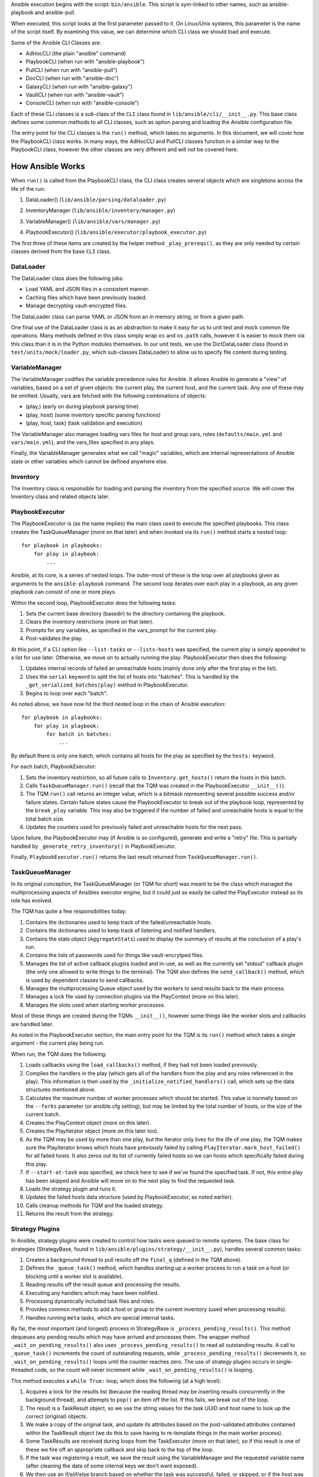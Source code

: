 Ansible execution begins with the script: ``bin/ansible``. This script is sym-linked to other names, such as ansible-playbook and ansible-pull.

When executed, this script looks at the first parameter passed to it. On Linux/Unix systems, this parameter is the name of the script itself. By examining this value, we can determine which CLI class we should load and execute.

Some of the Ansible CLI Classes are:

- AdHocCLI (the plain "ansible" command)
- PlaybookCLI (when run with "ansible-playbook")
- PullCLI (when run with "ansible-pull")
- DocCLI (when run with "ansible-doc")
- GalaxyCLI (when run with "ansible-galaxy")
- VaultCLI (when run with "ansible-vault")
- ConsoleCLI (when run with "ansible-console")


Each of these CLI classes is a sub-class of the ``CLI`` class found in ``lib/ansible/cli/__init__.py``. This base class defines some common methods to all CLI classes, such as option parsing and loading the Ansible configuration file.

The entry point for the CLI classes is the ``run()`` method, which takes no arguments. In this document, we will cover how the PlaybookCLI class works. In many ways, the AdHocCLI and PullCLI classes function in a similar way to the PlaybookCLI class, however the other classes are very different and will not be covered here.

How Ansible Works
#################

When ``run()`` is called from the PlaybookCLI class, the CLI class creates several objects which are singletons across the life of the run:

1. DataLoader() (``lib/ansible/parsing/dataloader.py``)
    .. ansible_include:: cli/__init__.py
       :language: python
       :start-after: STARTDOC: architecture_deep_dive:ID:cli_data_loader
       :end-before: ENDDOC: architecture_deep_dive:ID:cli_data_loader
2. InventoryManager (``lib/ansible/inventory/manager.py``)
    .. ansible_include:: cli/__init__.py
       :language: python
       :start-after: STARTDOC: architecture_deep_dive:ID:cli_inventory
       :end-before: ENDDOC: architecture_deep_dive:ID:cli_inventory
3. VariableManager() (``lib/ansible/vars/manager.py``)
    .. ansible_include:: cli/__init__.py
       :language: python
       :start-after: STARTDOC: architecture_deep_dive:ID:cli_variable_manager
       :end-before: ENDDOC: architecture_deep_dive:ID:cli_variable_manager
4. PlaybookExecutor() (``lib/ansible/executor/playbook_executor.py``)

The first three of these items are created by the helper method ``_play_prereqs()``, as they are only needed by certain classes derived from the base ``CLI`` class.

DataLoader
----------

The DataLoader class does the following jobs:

- Load YAML and JSON files in a consistent manner. 
- Caching files which have been previously loaded.
- Manage decrypting vault-encrypted files.

The DataLoader class can parse YAML or JSON from an in memory string, or from a given path.

One final use of the DataLoader class is as an abstraction to make it easy for us to unit test and mock common file operations. Many methods defined in this class simply wrap ``os`` and ``os.path`` calls, however it is easier to mock them via this class than it is in the Python modules themselves. In our unit tests, we use the DictDataLoader class (found in ``test/units/mock/loader.py``, which sub-classes DataLoader) to allow us to specify file content during testing.

VariableManager
---------------

The VariableManager codifies the variable precedence rules for Ansible. It allows Ansible to generate a "view" of variables, based on a set of given objects: the current play, the current host, and the current task. Any one of these may be omitted. Usually, vars are fetched with the following combinations of objects:

- (play,) (early on during playbook parsing time)
- (play, host) (some inventory specific parsing functions)
- (play, host, task) (task validation and execution)

The VariableManager also manages loading vars files for host and group vars, roles (``defaults/main.yml`` and ``vars/main.yml``), and the vars_files specified in any plays.

Finally, the VariableManager generates what we call "magic" variables, which are internal representations of Ansible state or other variables which cannot be defined anywhere else.

Inventory
---------

The Inventory class is responsible for loading and parsing the inventory from the specified source. We will cover the Inventory class and related objects later.

PlaybookExecutor
----------------

The PlaybookExecutor is (as the name implies) the main class used to execute the specified playbooks. This class creates the TaskQueueManager (more on that later) and when invoked via its ``run()`` method starts a nested loop::

    for playbook in playbooks:
        for play in playbook:
            ...

Ansible, at its core, is a series of nested loops. The outer-most of these is the loop over all playbooks given as arguments to the ``ansible-playbook`` command. The second loop iterates over each play in a playbook, as any given playbook can consist of one or more plays.

Within the second loop, PlaybookExecutor does the following tasks:

1. Sets the current base directory (basedir) to the directory containing the playbook.
2. Clears the inventory restrictions (more on that later).
3. Prompts for any variables, as specified in the vars_prompt for the current play.
4. Post-validates the play.

At this point, if a CLI option like ``--list-tasks`` or ``--lists-hosts`` was specified, the current play is simply appended to a list for use later. Otherwise, we move on to actually running the play. PlaybookExecutor then does the following:

1. Updates internal records of failed an unreachable hosts (mainly done only after the first play in the list).
2. Uses the ``serial`` keyword to split the list of hosts into "batches". This is handled by the ``_get_serialized_batches(play)`` method in PlaybookExecutor.
3. Begins to loop over each "batch".

As noted above, we have now hit the third nested loop in the chain of Ansible execution::

    for playbook in playbooks:
        for play in playbook:
            for batch in batches:
                ...

By default there is only one batch, which contains all hosts for the play as specified by the ``hosts:`` keyword.

For each batch, PlaybookExecutor:

1. Sets the inventory restriction, so all future calls to ``Inventory.get_hosts()`` return the hosts in this batch.
2. Calls ``TaskQueueManager.run()`` (recall that the TQM was created in the PlaybookExecutor ``__init__()``).
3. The TQM ``run()`` call returns an integer value, which is a bitmask representing several possible success and/or failure states. Certain failure states cause the PlaybookExecutor to break out of the playbook loop, represented by the ``break_play`` variable. This may also be triggered if the number of failed and unreachable hosts is equal to the total batch size.
4. Updates the counters used for previously failed and unreachable hosts for the next pass.

Upon failure, the PlaybookExecutor may (if Ansible is so configured), generate and write a "retry" file. This is partially handled by ``_generate_retry_inventory()`` in PlaybookExecutor.

Finally, ``PlaybookExecutor.run()`` returns the last result returned from ``TaskQueueManager.run()``.

TaskQueueManager
----------------

In its original conception, the TaskQueueManager (or TQM for short) was meant to be the class which managed the multiprocessing aspects of Ansibles executor engine, but it could just as easily be called the PlayExecutor instead as its role has evolved.

The TQM has quite a few responsibilities today:

1. Contains the dictionaries used to keep track of the failed/unreachable hosts.
2. Contains the dictionaries used to keep track of listening and notified handlers.
3. Contains the stats object (``AggregateStats``) used to display the summary of results at the conclusion of a play's run.
4. Contains the lists of passwords used for things like vault-encrytped files.
5. Manages the list of active callback plugins loaded and in-use, as well as the currently set "stdout" callback plugin (the only one allowed to write things to the terminal). The TQM also defines the ``send_callback()`` method, which is used by dependent classes to send callbacks.
6. Manages the multiprocessing Queue object used by the workers to send results back to the main process.
7. Manages a lock file used by connection plugins via the PlayContext (more on this later).
8. Manages the slots used when starting worker processes.

Most of these things are created during the TQMs ``__init__()``, however some things like the worker slots and callbacks are handled later.

As noted in the PlaybookExecutor section, the main entry point for the TQM is its ``run()`` method which takes a single argument - the current play being run.

When run, the TQM does the following:

1. Loads callbacks using the ``load_callbacks()`` method, if they had not been loaded previously.
2. Compiles the handlers in the play (which gets all of the handlers from the play and any roles referenced in the play). This information is then used by the ``_initialize_notified_handlers()`` call, which sets up the data structures mentioned above.
3. Calculates the maximum number of worker processes which should be started. This value is normally based on the ``--forks`` parameter (or ansible.cfg setting), but may be limited by the total number of hosts, or the size of the current batch.
4. Creates the PlayContext object (more on this later).
5. Creates the PlayIterator object (more on this later too).
6. As the TQM may be used by more than one play, but the iterator only lives for the life of one play, the TQM makes sure the PlayIterator knows which hosts have previously failed by calling ``PlayIterator.mark_host_failed()`` for all failed hosts. It also zeros out its list of currently failed hosts so we can hosts which specifically failed during this play.
7. If ``--start-at-task`` was specified, we check here to see if we've found the specified task. If not, this entire play has been skipped and Ansible will move on to the next play to find the requested task.
8. Loads the strategy plugin and runs it.
9. Updates the failed hosts data structure (used by PlaybookExecutor, as noted earlier).
10. Calls cleanup methods for TQM and the loaded strategy.
11. Returns the result from the strategy.

Strategy Plugins
----------------

In Ansible, strategy plugins were created to control how tasks were queued to remote systems. The base class for strategies (StrategyBase, found in ``lib/ansible/plugins/strategy/__init__.py``), handles several common tasks:

1. Creates a background thread to pull results off the ``final_q`` (defined in the TQM above).
2. Defines the ``_queue_task()`` method, which handles starting up a worker process to run a task on a host (or blocking until a worker slot is available).
3. Reading results off the result queue and processing the results. 
4. Executing any handlers which may have been notified.
5. Processing dynamically included task files and roles.
6. Provides common methods to add a host or group to the current inventory (used when processing results).
7. Handles running ``meta`` tasks, which are special internal tasks.

By far, the most important (and longest) process in StrategyBase is ``_process_pending_results()``. This method dequeues any pending results which may have arrived and processes them. The wrapper method ``_wait_on_pending_results()`` also uses ``_process_pending_results()`` to read all outstanding results. A call to ``_queue_task()`` increments the count of outstanding requests, while ``_process_pending_results()`` decrements it, so ``_wait_on_pending_results()`` loops until the counter reaches zero. The use of strategy plugins occurs in single-threaded code, so the count will never increment while ``_wait_on_pending_results()`` is looping.

This method executes a ``while True:`` loop, which does the following (at a high level):

1. Acquires a lock for the results list (because the reading thread may be inserting results concurrently in the background thread), and attempts to ``pop()`` an item off the list. If this fails, we break out of the loop.
2. The result is a TaskResult object, so we use the string values for the task UUID and host name to look up the correct (original) objects.
3. We make a copy of the original task, and update its attributes based on the post-validated attributes contained within the TaskResult object (we do this to save having to re-template things in the main worker process).
4. Some TaskResults are received during loops from the TaskExecutor (more on that later), so if this result is one of these we fire off an appropriate callback and skip back to the top of the loop.
5. If the task was registering a result, we save the result using the VariableManager and the requested variable name (after cleaning the data of some internal keys we don't want exposed).
6. We then use an if/elif/else branch based on whether the task was successful, failed, or skipped, or if the host was unreachable via the requested connection method.
7. After this if/elif/else, we decrement the pending results counter and remove the host from the blocked list (which is used by some strategy plugins, such as the ``free`` strategy).
8. The current result is appended to a running list of processed results.
9. If the current task came from a role, and the task was not skipped, we set a flag on the given role (stored in the ROLE_CACHE dictionary) indicating that this role had a task run. This is used later to prevent roles from executing more than once.
10. If this method was invoked with a maximum number of passes set, check to see if we've exceeded that count and break out of the loop if so.
11. Finally, the above list of processed results is returned.

When a task fails:

1. We check for ``ignore_errors``. If it is True, we just increment a couple of stats saying the task was 'OK' and/or 'changed'.
2. If we're not ignoring errors, we check to see if this is a "run once" task.
   - If yes, we make sure we fail every host in the current group, because a failed run-once task is a fatal failure for all hosts.
   - If not, we just fail the current host.
3. In all cases, the callback for failed tasks is sent.

For any failures, the failed host is added to the corresponding TQM dictionary, and ``mark_host_failed`` is called via the PlayIterator. This is necessary so that the PlayIterator can transition state to the rescue or always portion of a block, or to finish iterating over tasks completely.

When a host is unreachable:

1. The host is added to the unreachable hosts list.
2. The corresponding callback is sent.
3. The corresponding stats value is updated.

When a task is skipped:

1. The corresponding callback is sent.
2. The corresponding stats value is updated.

When a task is successful, quite a bit more happens. First, whether or not this task contained a loop, we generate a list of task results. By default, with no loop, this list will contain a single item, which is the dictionary data ``_result`` from the original TaskResult. When there is a loop, this list comes from ``TaskResult._result['results']`` instead.

For each result in this list (``result_items``), a loop does the following:

1. If the task is notifying a handler (and was 'changed'), we attempt to find the handler based on the name and/or listener string. If found, we append this host to the proper list contained within the TQM dictionary ``_notified_handlers``.
2. If the task was ``add_host``, we create a new host via the Inventory object.
3. If the task was ``add_group``, we create a new group via the Inventory object.
4. If the result contains ``ansible_facts`` as a key, we use the VariableManager to save the returned facts in the correct location, depending on the module name and (when the task used ``delegate_to:``) the host.
5. If the result contains ``ansible_stats`` as a key, we use the stats object in the TQM to update some statistics.

Once the sub-result loop is complete:

1. If the top-level result dictionary contains the key ``diff``, the diff data (for files) is shown.
2. If this was not a dynamic include (for tasks or roles), the corresponding stats are updated.
3. The corresponding callback is sent.

The last important piece of StrategyBase is the ``_queue_task()`` method. This method originally did place tasks in a multiprocessing Queue object, but currently this method handles starting a WorkerProcess (defined in ``lib/ansible/executor/process/worker.py``) to avoid limitations of serializing complex objects. The overall flow of this method is:

1. Creates a lock if necessary, which is used later during module formatting.
2. Creates a ``SharedPluginLoaderObj`` class, which was originally used to send PluginLoader updates to forked processes (but may now be unnecessary).
3. Attempts to find an open slot in the TQM workers list. If not slot is available, it will do a short sleep (to avoid a tight spin) and try again.
4. Increments the pending results counter.

Strategy Plugin Responsibilities
--------------------------------

As with many things, strategy plugins override the ``run()`` method. Strategy plugins built on top of StrategyBase are responsible for quite a few things on the controller side in this method:

1. Use the PlayIterator and Inventory objects to ensure all hosts (which have not failed) receieve every task in the order they are listed in the play.
2. Use ``_queue_task()`` to queue a task for a given host.
3. Use either ``_wait_for_results()`` or ``_process_pending_results()`` to fetch outstanding results.
4. Handle the processing and loading of dynamic includes for tasks, roles, etc.
5. Skipping tasks which come from a role which has already run (and does not allow duplicates).
6. Running ``meta`` tasks, which do not run through the full executor engine.
7. Finally, return the super ``run()`` method when done (``return super(StrategyModule, self).run(iterator, play_context, result)``).

PlayContext
-----------

The PlayContext is used to consolidate configuration settings for many aspects of a plays execution, including connection variables, become variables, and some other flags which may be set (such as verbosity).

The PlayContext also manages the precedence of these settings: Play < CLI Options < Task Parameters. This precedence is maintained by calling the following methods in order:

* ``set_options(options)``
* ``set_play(play)``
* ``set_task_and_variable_override(task, variables, templar)``

The first two of these are pretty simple, however ``set_task_and_variable_override()`` does several complex things.

1. Makes a copy of itself. This is done for safety, and to make it a bit easier to use this method at the point of the executor engine which uses it. All operations after this point modify the copy, not the ``self`` object.
2. For all attributes on the task object passed in as a parameter, if there's a matching attribute on PlayContext we copy the value over.
3. If the task is using ``delegate_to:``, we check the variables dictionary passed in for ``ansible_delegated_vars`` (created by VariableManager). These delegated variables are used to further override certain connection settings in the PlayContext.
4. The ``MAGIC_VARIABLE_MAPPING`` dictionary is used to update attributes based on possible variable name aliases. This uses the delegated vars from above first, and if those are not present it will look in the variables dictionary passed as a parameter.
5. Deals with legacy ``sudo`` and ``su`` variables and turns them into the corresponding ``become`` value.
6. Makes sure that, if we were using the ``local`` connection before taking overrides into account, we double-check to make sure the proper connection type and user is being used.
7. Sets become defaults, which will initialize values if they were not set.
8. Deals with "check-mode" options (currently including a deprecated option).
9. Returns the copied object from step 1.

Finally, the PlayContext manages formatting commands based on its internal become variables. This is handled in the ``make_become_cmd()`` method.

PlayIterator
------------

The PlayIterator is essentially a finite-state machine. Its primary job is to iterate over a list of blocks and the tasks contained within, which may have optional ``rescue`` and ``always`` portions. It uses states to determine which portion of the block from which the next task will come. In a block with no failures or nested blocks, the states will transition as follows::

    ITERATING_SETUP -> ITERATING_TASKS -> ITERATING_ALWAYS -> ITERATING_COMPLETE

If there is a failure in the setup or tasks portion of the block, the transitions will be::

    ITERATING_SETUP -> ITERATING_TASKS -> ITERATING_RESCUE -> ITERATING_ALWAYS -> ITERATING_COMPLETE

The PlayIterator maintains a dictionary, which uses host names for keys and ``HostState`` objects for values. Each ``HostState`` object contains:

- A copy of the list of blocks from the compiled play (more on this later).
- An index for each block portion (block/rescue/always), indicating which task the host is currently on.
- The current run state. These states are defined in PlayIterator (the ``ITERATING_*`` values shown above).
- The current failure state, which is a bitmask of possible values.
- The current dependency chain of roles.
- Three entries for tracking child state. These are used when a block section contains a nested block.
- A flag indicating whether the host has a ``setup`` result pending.
- A flag indicating whether the current state involved executing a ``rescue`` block.
- A flag indicating whether a task was found when ``--start-at-task`` was used from the command line.

The ``HostState`` object doesn't do much else beyond defining some helper methods, though the ``copy()`` call is used to safe guard the state when iterating with ``peek=True``. Using the copyied HostState, the PlayIterator can modify the state without prematurely advancing the host to the next task.

The PlayIterator class has multiple critical methods:

- ``__init__``, which compiles the current play down to a list of blocks and creates the dictionary of states. It also handles searching the blocks for a task if ``--start-at-task`` was specified.
- ``get_next_task_for_host``, which fetches the next task for a given host. ``_get_next_task_from_state`` does most of the work for this method.
- ``mark_host_failed``, which sets the ``fail_state`` flag for the current host state. The ``_set_failed_state`` method does most of the work for this method.
- ``is_failed``, which determines if the host is considered failed, based on its current block position and ``fail_state`` flag. The ``_check_failed_state`` method does most of the work here.
- ``add_tasks``, which is used to insert blocks from dynamic includes into the state for a given host. The ``_insert_tasks_into_state`` method does most of the work for this.

The common thread here is that each of the main methods has a helper. The reason for this is because of nested blocks, which create recursive states. For each main method, the helper method may be called recursively due to the child states.

The ``get_next_task_for_host`` is the main method of PlayIterator. This method always returns a ``(state, task)`` tuple. If the given host is done iterating, the task will be set to ``None``. This method:

1. Uses ``get_host_state`` to get a copy of the current state for the given host.
2. As an early exit, the state is checked for ``ITERATING_COMPLETE``, and if so the ``(state, None)`` tuple is returned.
3. The helper ``_get_next_task_from_state`` is called to advance the state to the next task.
4. If we're not peeking at the next task, we save the modified state back to the dictionary of host states to make the advancement permanent.
5. The found task and state are returned as the tuple ``(state, task)``.

This is quite simple, as ``_get_next_task_from_state`` does the heavy lifting here. The transitions between ``ITERATING_TASKS``, ``ITERATING_RESCUE``, and ``ITERATING_ALWAYS`` are very similar. This method functions as a ``while True:`` loop, which is broken out the first time a valid task is found, a failed state is found, or the ``ITERATING_COMPLETE`` state is hit. Within this loop:

1. The current block is fetched, based on the ``state.cur_block`` value.
2. If the ``run_state`` is ``ITERATING_SETUP``:
   1. We check to see if the host is waiting for a pending setup task. 
   2. If so, we clear this flag and move to ``ITERATING_TASKS`` by incrementing and/or reseting state counters.
   3. If not, we determine the gathering method and figure out if this host needs to gather facts, and set the task to the setup task.
3. If the ``run_state`` is ``ITERATING_TASKS``:
   1. Clear the ``pending_setup`` flag if it's set.
   2. If the ``tasks_child_state`` is set:
      1. Call ``_get_next_task_from_state`` on the child state.
      2. If the child state has a failed state, we use the ``_set_failed_state`` helper to fail the current (parent) state and zero out the child state.
      3. If the child state returned ``None`` for a task, or if the child state reached ``ITERATING_COMPLETE``, we also zero out the child state but instead of failing we continue back to the top of the while loop to try and find the next task from the advanced state.
   3. When there's no child state:
      1. If the current state is failed, advance the state to ``ITERATING_RESCUE`` and continue back to the top of the loop.
      2. If the current task index went past the end of the task list for this portion of the block, advance the state to ``ITERATING_ALWAYS`` and continue back to the top of the loop.
      3. Get the task from the current block section. If this task is a ``Block`` object, create a child state (starting in ``ITERATING_TASKS``, because a child state will never run setup). We also clear the task so we don't break out of the loop and instead on the next pass will iterate into the child state. Otherwise, if the task is just a ``Task``, we'll break out of the loop.
4. If the ``run_state`` is ``ITERATING_RESCUE``, we pretty much do exactly the same thing as above, with two differences:
   1. We advance to ``ITERATING_ALWAYS`` on failures, or if we run out of tasks.
   2. If we did run out of tasks, it means we performed a rescue, so we reset the ``fail_state`` and set the ``did_rescue`` flag to True. This flag is used later to make sure we don't consider a state failed if it has done a rescue.
5. If the ``run_state`` is ``ITERATING_ALWAYS``, we again do the same thing as ``ITERATING_TASKS``, with two exceptions:
   1. We advance to ``ITERATING_COMPLETE`` on failures, or if we run out of tasks.
   2. If we did run out of tasks, we advance the ``cur_block`` counter and reset all of the other state counters. If this block was an "end of role" block (and this role had a task run), we set a flag to use later to prevent roles from running more than once.
6. If the ``run_state`` is ``ITERATING_COMPLETE``, we again return the ``(state, None)`` tuple.
7. If the task value here is not ``None``, we break out of the loop and return the ``(state, task)`` tuple.

The ``mark_host_failed`` and ``_set_failed_state`` work similarly. Starting in the main function:

1. Uses ``get_host_state`` to get a copy of the current state for the given host.
2. Calls ``_set_failed_state`` to set the failure state.
3. Saves the modified state back to the state dictionary.
4. Adds the host to the ``removed_hosts`` list.

And in ``_set_failed_state``:

1. If ``run_state`` is ``ITERATING_SETUP``:
   1. Add ``FAILED_SETUP`` to the ``fail_state`` bitmask.
   2. Set the ``run_state`` to ``ITERATING_COMPLETE``.
2. If ``run_state`` is ``ITERATING_TASKS``:
   1. If there's a child state here, set the child state to the value returned by a recursive call to ``_set_failed_state``.
   2. Otherwise, add ``FAILED_TASKS`` to the ``fail_state`` bitmask.
      1. If there's a rescue block, set the ``run_state`` to ``ITERATING_RESCUE``.
      2. Otherwise we set the ``run_state`` to ``ITERATING_COMPLETE``.
3. If the ``run_state`` is ``ITERATING_RESCUE`` or ``ITERATING_ALWAYS``, we do the same thing as above except for the different failure values and the state to which we advance.
4. We return the newly modified state.

We noted above that each HostState object contains a copy of the block list. The reason we do this is because each host may (via dynamically included tasks or roles), end up with a different list of blocks upon which to iterate. This comes into effect when ``add_tasks``/``_insert_tasks_into_state`` are used. Again, these functions work similarly to the above, where we can recursively dive into child states. The main thing to note here is that the ``Block`` objects contained in each HostState are the same objects, even if the lists are different. So, as we insert new blocks into these lists, we need to make a copy of the target block we're inserting into so we don't impact other hosts. Here's an example from the ``ITERATING_TASKS`` section of ``_insert_tasks_into_state``::

    if state.run_state == self.ITERATING_TASKS:
        if state.tasks_child_state:
            state.tasks_child_state = self._insert_tasks_into_state(state.tasks_child_state, task_list)
        else:
            target_block = state._blocks[state.cur_block].copy(exclude_parent=True)
            before = target_block.block[:state.cur_regular_task]
            after  = target_block.block[state.cur_regular_task:]
            target_block.block = before + task_list + after
            state._blocks[state.cur_block] = target_block

Worker Process
--------------

As noted above, when a strategy queues a task, Ansible creates a ``WorkerProcess`` to handle it. This class is a subclass of ``multiprocessing.Process``, so we simply override the ``run()`` method.

When Ansible 2.0 was first being written, we originally started all workers at once and passed them things over a multiprocessing ``Queue``. However, we quickly ran into speed and memory issues doing so, so we now create workers on the fly and they receive all shared-memory objects via the ``__init__`` call of ``WorkerProcess``. The other thing ``__init__`` does is to create a copy of the stdin when a TTY is in use, or to make sure stdin is pointed at ``/dev/null`` when there is no TTY.

The implementation of ``run()`` is very simple, as it basically just creates a ``TaskExecutor`` object and immediately calls its ``run()`` method to execute the task. If successful, the resulting ``TaskResult`` object is put on on the shared queue (``rslt_q``) and the worker exits. If an execption was raised, we try and do a little special handling depending on the error, and put a custom-made ``TaskResult`` on the queue for the main thread to process.

Task Executor
-------------

As noted above, the ``TaskExecutor`` is the main classed used in the forked worker process. The main entry point is (of course) the ``run()`` method, which does the following:

1. Creates the loop items list using the ``_get_loop_items()`` method. If current task has no loop, the value will be ``None``. If an error is raised here, the error is saved and deferred to later due to the fact that the task may be skipped via a conditional.
2. If there is a list of items to process from the list:
   1. ``TaskExecutor`` calls the ``_run_loop()`` method. This method calls ``_execute()`` in a loop and returns a list of results, which is then embedded in a dictionary result to become the ``result['results']`` value mentioned in the section on ``_process_pending_results()`` above.
   2. Each result is also checked to see if any sub-result was changed and/or failed, which determines whether the task overall was changed and/or failed.
   3. If the items list was empty (which can happen due to conditional filtering in ``_get_loop_items()``), an appropriate result is generated.
3. If there is no list of items, the ``_execute()`` method is called directly.

Before we get to ``_execute()``, we'll look at the chain of execution when looping. The call to ``_run_loop`` does the following:

1. Creates a list to keep track of results.
2. Determines the loop variable name. By default, this is ``item`` but can be set via the loop control object. We also do a check here to see if the loop variable name already exists in the variable dictionary and issue a warning to the user if so.
3. Items are squashed. This typically occurs for packaging modules so they can be executed in one pass instead of multiple, but it possible to configure other modules to be "squashable".
4. Items are looped over:
   1. Add the item to the variable dictionary, using the loop variable name determined above.
   2. If there is a pause configured in the loop control and this is not the first pass, we pause for the configured amount of time.
   3. Create a copy of the Task object. Because later on we call ``post_validate`` on the task (which modifies the task in-place) and we're looping, we need a clean copy for each pass.
   4. Also create a copy of the PlayContext object for the same reason.
   5. Swaps the copied Task and PlayContext objects, call ``_execute()``, and then swap the objects back.
   6. The result from ``_execute()`` above is updated with information about the loop item as well as a flag indicating it's a loop result, and a special TaskResult is sent back via the result queue to trigger a per-item callback (see the above flow for ``_process_pending_results()`` to see where this is used).
   7. The result is appended to the result list, and we remove the loop variable from the variable dictionary.
5. Finally, the list of results is returned.

The ``_execute()`` method is the main method used in ``TaskExecutor``. This method:

1. Uses the internal variables (set in ``__init__``) or those passed in via the method call (which happens when looping over items) and creates a ``Templar`` object for templating things later.
2. A flag is created to determine if there was an error validating the PlayContext object. We do this as the task may be skipped due to a conditional later, in which case this deferred error can be ignored.
3. The PlayContext is updated via the ``set_task_and_variable_overrides()`` mentioned above, and the object is post-validated (meaning all variables are finalized into values) using the ``Templar`` created above. We also use the variable dictionary to set any special variables the PlayContext may care about via the ``PlayContext.update_vars()`` method.
4. Evaluate conditionals. This will loop over the list of conditionals on the task, and if any evaluate to ``False`` the task will be skipped. If errors are raised here, we may return one of the deferred errors instead (which happened first and thus take precedence).
5. If the task was not skipped and we have any deferred errors, we re-raise them as they are fatal at this point.
6. If the task is a dynamic include (a task file or a role), we stop here and return a special result containing the variables from the include, which will be processed as described above in the ``_process_pending_results()`` section.
7. If this is a regular task, we now post-validate it using the ``Templar`` created above. This means any attributes containing variables will be templated to contain their final values. As noted above, this is done in-place, which is why we create a copy of the task object before calling ``_execute()``.
8. The connection plugin is loaded.
9. The action plugin is loaded.
10. The ``omit`` value is pulled out of the variable dictionary, and any task attributes which equal this value are filtered out.
11. If using the do/until task syntax, we setup the number of loops, etc. to use. By default, there will be one loop with no pause so the task is executed at least once.
12. We make a copy of the variables, in case we need to update them with the value from a ``register`` on a task or some other reason.
13. Begin looping over the number of retries:
   1. Call the ``run()`` method of the loaded action plugin (referred to as the ``handler``).
   2. If namespaced facts are enabled (in Ansible 2.4+), we move any returned facts to the special facts namespace.
   3. If the result contains an ``rc`` (return code) value and it is non-zero, we set the ``failed`` flag on the result to ``True``.
   4. If the task was not skipped, we call the helper methods ``_evaluate_failed_when_result`` and ``_evaluate_changed_when_result`` to modify the result (if the user has specified ``changed_when`` or ``failed_when`` on the task).

   5. If this task is using a do/until loop, we evaluate the ``until`` conditional here to see if it has been satisfied. If not, start over at step #1 above. Whether we've succeeded or failed, a few extra flags are updated on the result to reflect the results of the do/until loop, in case this was the last retry attempt. Another per-item result callback is triggered here on a retry, similar to the per-item callback triggered in the item loop above.
14. We again save the ``register`` value into the vars and move namespaced facts (if necessary).
15. If this task is notifying a handler, we set a special internal variable (``_ansible_notify``) in the result dictionary with the values from the task.
16. If any delegated vars exist in the variable dictionary, we also add them to the dictionary result in the special variable named ``_ansible_delegated_vars`` for use in ``_process_pending_results``.
17. Finally, we return the result dictionary.

Action Plugins
--------------

Action plugins create a layer between the Ansible controller and the remote system. All action plugins are sub-classes of ``ActionBase`` (defined in ``lib/ansible/plugins/action/__init__.py``), which defines many methods necessary for running commands on remote systems. This makes sense when you consider that action plugins are very closely tied to connection plugins (discussed below).

The ``ActionBase`` class does the following:

1. Provides helper methods for remote file systems. For example:
   1. Determining if a remote file or directory exists (``_remote_file_exists``).
   2. Managing remote temp directories (``_make_tmp_path``, ``_early_needs_tmp_path``, and ``_remove_tmp_path``).
2. Using the module formatting methods to compile the module we will send to the remote system.
3. Creating the environment string, which is prepended to the remote command Ansible runs to execute the module.
4. Copying files (via the connection plugin) and managing remote permissions to ensure the files are accessible/executable as needed:
   1. ``_transfer_file`` - copies a file to the remote system.
   2. ``_transfer_data`` - which creates a temp file and uses ``_transfer_file`` to move it to the remote system.
   3. ``_fixup_perms`` (deprecated) and ``_fixup_perms2``, used to ensure the permissions on the remote file/directory are correct.
   4. ``_remote_chown``, ``_remote_chmod``, and ``_remote_set_user_facl`` - used to ensure the correct ownership and/or accessibility of the remote file.
   5. ``_remote_expand_user`` - used to expand the ``~`` shell variable to a full path.
5. Fetching information about remote files:
   1. ``_execute_remote_stat`` - uses ``_execute_module`` (more on that below) to run the ``stat`` module on a remote path.
   2. ``_remote_checksum`` - uses ``_execute_remote_stat`` to get a remote checksum in a consistent and platform-agnostic way.
6. Inserts some special module arguments based on internal settings via ``_update_module_args``.
7. Allows for executing raw commands on remote systems via ``_low_level_execute_command``.
8. Defines a common method for running modules via ``_execute_module``.
9. Defines a common method for parsing the data returned from a module execution into a Python data structure (``_parse_returned_data``).

Most of these methods are basic helpers, with ``_low_level_execute_command`` and ``_execute_module`` (which uses the former) being the main methods used.

Following the standard Ansible plugin convention, all action plugins derived from ``ActionBase`` override the ``run()`` method. The ``normal`` action plugin is the default, when an action plugin is not found matching the name of the module being executed (this is handled in the ``TaskExecutor`` during action plugin loading time, as mentioned above). Within their ``run()`` method, derived action plugins will eventually use ``_execute_module`` to run a module on a remote system. It is designed to be flexible though, so it is just as easy to run the original task delivered via ``TaskExecutor`` or any other module with any args. The ``_execute_module`` method:

1. First determines if any of the internal data has been overridden by parameters.
2. Builds the module using ``_configure_module()``, which returns the module style, remote shebang, module data, and module path.
3. If pipelining is disabled, we check to see if we need a remote temp directory and make one if so. We also build the remote file name and upload path for the module.
4. If the ``module_style`` value returned by ``_configure_module`` is a special value ('old', 'non_native_want_json', 'binary'), we create an arguments file containing the module arguments and upload it in a format based on the ``module_style`` value.
5. The environment string is built using ``_compute_environment_string()``.
6. A list of remote files to upload is built, to keep track of things we need to manage permissions on and possibly delete later.
7. If this task is an ``async`` task:
   1. Use ``_configure_module`` to build the ``async_wrapper`` module.
   2. Upload the above module package.
   3. Build the command string to execute it later.
8. Otherwise:
   1. If pipelining is enabled, we set the ``in_data`` value to the ``module_data`` returned by ``_configure_module`` above, otherwise the remote command is set to the remote path created earlier.   2. In certain situations, we may need to manually remove the temp directory later, so that is calculated next.
   3. The final command to run on the remote system is built using the associated connection plugin's shell plugin (more on this later).
9. Permissions are updated on all remote files in the list we created earlier using ``_fixup_perms2``.
10. ``_low_level_execute_command`` is called to actually run the command we built on the target system.
11. The resulting data string is parsed using ``_parse_returned_data`` into a Python dictionary. This data is expected to be JSON, so this method mainly handles stripping out extraneous data from the module and turning the JSON it sent on stdout into this data. We also clean out some internal variables using ``_remove_internal_keys()``.
12. If there is a temp directory to delete, it is deleted here.
13. The stdout and stderr values are split into lines and stored back into the result dictionary.
14. The result dictionary is returned.

As noted above, ``_low_level_execute_command`` is used to do the actual running of the module command on the remote system. However, this method is also used directly when we're doing something on the target system outside of Python and also serves as the basis of execution for the ``raw`` and ``script`` action/modules. This method:

1. Determines if the remote user is the same as the ``become_user``. If not, it wraps the command with the proper become syntax using ``make_become_cmd()`` from the PlayContext (discussed above).
2. If the remote command allows a specific executable to be used (typically a shell command), we wrap the original command using ``shlex.quote()`` and prepend the remote executable.
3. We use the ``exec_command()`` method of the associated connection plugin to run the command on the target system.
4. The stdout and stderr values are massaged to ensure they're unicode text internally.
5. If no ``rc`` (return code) was set, we assume it was successful and set it to ``0``.
6. The "success message" (used to determine if a ``become`` method was successful) is stripped from the output to avoid JSON parsing issues later.
7. The tuple ``(rc, stdout, stdout_lines, stderr)`` is returned.

Some good examples of action plugins using other modules to do work are the ``template`` and ``assemble`` action plugins.

Some good examples of action plugins not using modules at all (and never touching a remote system) are the ``debug`` and ``add_host`` action plugins.

Module Formatter
----------------

As noted above, the module formatter code is responsible for compiling the requested module (and any Ansible-provided dependencies) for transfer to the target system for execution. This code lives in ``lib/ansible/executor/module_common.py`` and, unlike many areas of Ansible, is entirely made of individual functions rather than a class. Another minor function of the formatting code is to ensure the correct "shebang" (``#!``) is used for the module code, where applicable.

This code deals with modules written in Python (as we ship them) as well as any other language (including Powershell &tm;). Because of this, there are essentially two main pathways the formatter may take.

1. For Python modules, the formatter will create a Python script with an embedded zip file contained within. Upon execution, this wrapper script writes the zip to a temporary file and imports the code contained within (which is the actual module and dependencies).
2. For all other modules, the formatter will determine the "style" of the module and try to find the requested module. For some styles (for example, with Powershell modules), the formatter will do simple string replacement on special strings to insert Ansible-provided common code. The result is a single large text file.

.. note::
   We use a wrapper script for Python modules due to the fact that Python 2.6 does not provide good support for executing zip files via the CLI python executable. We may revisit the use of this wrapper once Ansible no longer officially supports Python 2.6.

The main entry point to compile modules is the ``modify_module()`` method. This method:

1. Opens the file path to read the contents of the module file.
2. Calls ``_find_module_utils()``, which handles finding all Ansible-dependencies regardless of the module type. This method also returns the data/style/shebang tuple which ``modify_module()`` will return at the end.
3. If the module is binary, we simply return the values above immediately. Otherwise, we attempt to create a shebang if none was found or we make sure the shebang is in bytes format.
4. Finally, the data/style/shebang are returned.


Connection Plugins
------------------

Connection plugins provide an abstraction between the Ansible controller and the target system. The controller plugin API is pretty simple:

1. ``exec_command`` - Run an arbitrary command on the target system.
2. ``put_file`` - Transfer a file to the target system from the controller.
3. ``fetch_file`` - Retrieve a file from the target system to the controller.
4. ``_connect`` - Create the connection to the target system. This is generally not called directly, and instead we use a decorator named ``@ensure_connect`` for the other API methods below to ensure the connection is established before doing anything else. The ``_connected`` flag should be set to ``True`` upon a successful connection.
5. ``close`` - Terminates the connection. This generally sets the ``_connected`` flag to ``False``.

Each of these methods is a Python ``@abstractmethod`` on the base class ``ConnectionBase``, so all derived classes must override them. However, in many cases ``_connect`` and ``close`` essentially do nothing (the ``local`` and ``chroot`` connection plugins are good examples of this).

Shell Plugins
-------------


Playbook Parsing and Classes
============================

Field Attributes
----------------

The Base Class
--------------

Mixin Classes - Conditional, Taggable and Become
------------------------------------------------

Parsing
-------

Loading Objects
---------------


Inventory
=========

The Inventory Object
--------------------

Host Objects
------------

Group Objects
-------------


Templar and the Templating System
=================================

Templar
-------

AnsibleJ2Template
-----------------

AnsibleJ2Vars
-------------

Safe Eval
---------

The Plugin System and Other Plugin Types
========================================

PluginLoader
------------

Cache Plugins
-------------

Callback Plugins
----------------

Filter and Test Plugins
-----------------------

Lookup Plugins
--------------

Vars Plugins
------------


Module Utilities and Common Code
================================

basic.py
--------

urls.py
-------


Miscellaneous Pieces and Helpers
================================

Ansible Error Classes
---------------------

Ansible Constants
-----------------


Utilities
=========

Display
-------

Unsafe Proxy
------------


